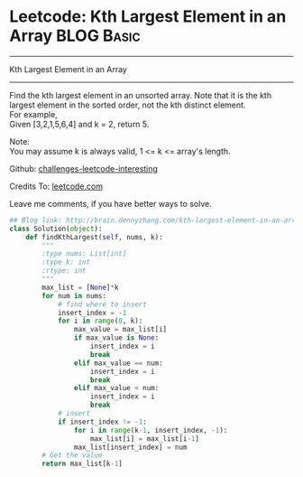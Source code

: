 * Leetcode: Kth Largest Element in an Array                      :BLOG:Basic:
#+STARTUP: showeverything
#+OPTIONS: toc:nil \n:t ^:nil creator:nil d:nil
:PROPERTIES:
:type:     #array, #redo
:END:
---------------------------------------------------------------------
Kth Largest Element in an Array
---------------------------------------------------------------------
Find the kth largest element in an unsorted array. Note that it is the kth largest element in the sorted order, not the kth distinct element.
For example,
Given [3,2,1,5,6,4] and k = 2, return 5.

Note: 
You may assume k is always valid, 1 <= k <= array's length.

Github: [[url-external:https://github.com/DennyZhang/challenges-leetcode-interesting/tree/master/kth-largest-element-in-an-array][challenges-leetcode-interesting]]

Credits To: [[url-external:https://leetcode.com/problems/kth-largest-element-in-an-array/description/][leetcode.com]]

Leave me comments, if you have better ways to solve.

#+BEGIN_SRC python
## Blog link: http://brain.dennyzhang.com/kth-largest-element-in-an-array
class Solution(object):
    def findKthLargest(self, nums, k):
        """
        :type nums: List[int]
        :type k: int
        :rtype: int
        """
        max_list = [None]*k
        for num in nums:
            # find where to insert
            insert_index = -1
            for i in range(0, k):
                max_value = max_list[i]
                if max_value is None:
                    insert_index = i
                    break
                elif max_value == num:
                    insert_index = i
                    break
                elif max_value < num:
                    insert_index = i
                    break
            # insert
            if insert_index != -1:
                for i in range(k-1, insert_index, -1):
                    max_list[i] = max_list[i-1]
                max_list[insert_index] = num
        # Get the value
        return max_list[k-1]
#+END_SRC
